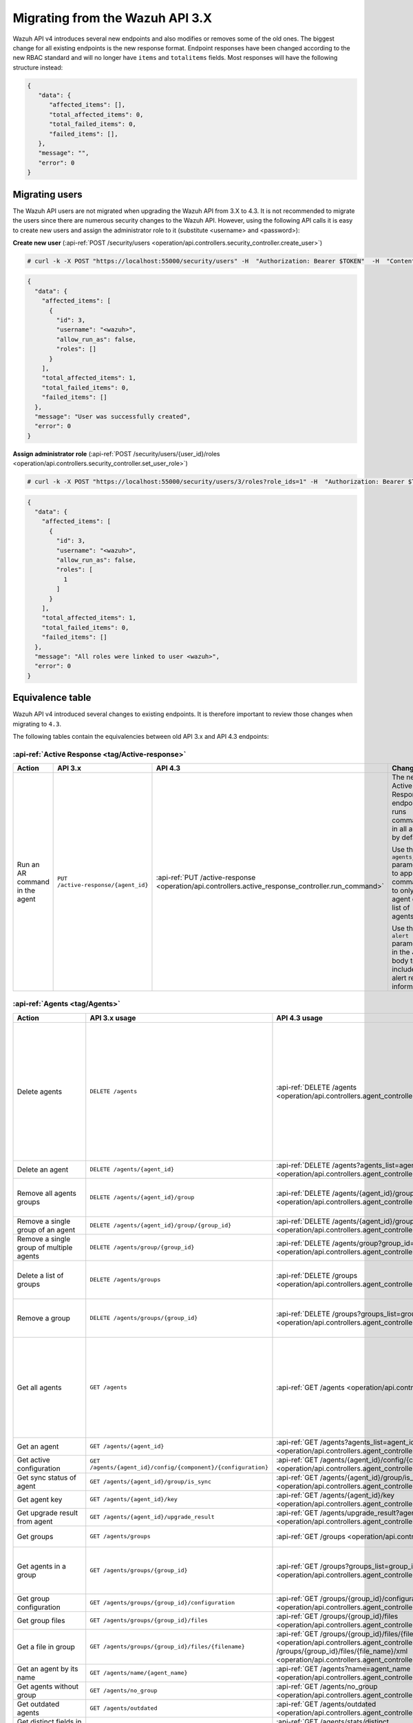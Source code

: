 .. Copyright (C) 2021 Wazuh, Inc.


.. Migrating from the Wazuh API 3.X

Migrating from the Wazuh API 3.X
================================

Wazuh API v4 introduces several new endpoints and also modifies or removes some of the old ones. The biggest change for all existing endpoints is the new response format. Endpoint responses have been changed according to the new RBAC standard and will no longer have ``items`` and ``totalitems`` fields. Most responses will have the following structure instead:

.. code-block:: json
    :class: output

    {
       "data": {
          "affected_items": [],
          "total_affected_items": 0,
          "total_failed_items": 0,
          "failed_items": [],
       },
       "message": "",
       "error": 0
    }


Migrating users
-----------------

The Wazuh API users are not migrated when upgrading the Wazuh API from 3.X to 4.3. It is not recommended to migrate the users since there are numerous security changes to the Wazuh API.
However, using the following API calls it is easy to create new users and assign the administrator role to it (substitute <username> and <password>):

**Create new user** (:api-ref:`POST /security/users <operation/api.controllers.security_controller.create_user>`)

.. code-block:: console

    # curl -k -X POST "https://localhost:55000/security/users" -H  "Authorization: Bearer $TOKEN"  -H  "Content-Type: application/json" -d "{\"username\":\"<username>\",\"password\":\"<password>\"}"

.. code-block:: json
    :class: output

    {
      "data": {
        "affected_items": [
          {
            "id": 3,
            "username": "<wazuh>",
            "allow_run_as": false,
            "roles": []
          }
        ],
        "total_affected_items": 1,
        "total_failed_items": 0,
        "failed_items": []
      },
      "message": "User was successfully created",
      "error": 0
    }

**Assign administrator role** (:api-ref:`POST /security/users/{user_id}/roles <operation/api.controllers.security_controller.set_user_role>`)

.. code-block:: console

    # curl -k -X POST "https://localhost:55000/security/users/3/roles?role_ids=1" -H  "Authorization: Bearer $TOKEN"

.. code-block:: json
    :class: output

    {
      "data": {
        "affected_items": [
          {
            "id": 3,
            "username": "<wazuh>",
            "allow_run_as": false,
            "roles": [
              1
            ]
          }
        ],
        "total_affected_items": 1,
        "total_failed_items": 0,
        "failed_items": []
      },
      "message": "All roles were linked to user <wazuh>",
      "error": 0
    }

Equivalence table
-----------------

Wazuh API v4 introduced several changes to existing endpoints. It is therefore important to review those changes when migrating to ``4.3``.

The following tables contain the equivalencies between old API 3.x and API 4.3 endpoints:

:api-ref:`Active Response <tag/Active-response>`
~~~~~~~~~~~~~~~~~~~~~~~~~~~~~~~~~~~~~~~~~~~~~~~~

+--------------------------------+-------------------------------------+----------------------------------------------------------------------------------------------------+------------------------------------------------------------------------------------------------+
| Action                         | API 3.x                             | API 4.3                                                                                            | Changes                                                                                        |
+================================+=====================================+====================================================================================================+================================================================================================+
|                                |                                     |                                                                                                    | The new Active Response endpoint runs commands in all agents by default.                       |
|                                |                                     |                                                                                                    |                                                                                                |
| Run an AR command in the agent | ``PUT /active-response/{agent_id}`` | :api-ref:`PUT /active-response <operation/api.controllers.active_response_controller.run_command>` | Use the ``agents_list`` parameter to apply the commands to only one agent or a list of agents. |
|                                |                                     |                                                                                                    |                                                                                                |
|                                |                                     |                                                                                                    | Use the ``alert`` parameter in the JSON body to include alert related information.             |
+--------------------------------+-------------------------------------+----------------------------------------------------------------------------------------------------+------------------------------------------------------------------------------------------------+

:api-ref:`Agents <tag/Agents>`
~~~~~~~~~~~~~~~~~~~~~~~~~~~~~~

+---------------------------------------------------------+---------------------------------------------------------------+-------------------------------------------------------------------------------------------------------------------------------------+------------------------------------------------------------------------------------------------------------------------------------------------------------------------------------------------+
| Action                                                  | API 3.x usage                                                 | API 4.3 usage                                                                                                                       | Changes                                                                                                                                                                                        |
+=========================================================+===============================================================+=====================================================================================================================================+================================================================================================================================================================================================+
|                                                         |                                                               |                                                                                                                                     | Removed ``ids`` query parameter.                                                                                                                                                               |
|                                                         |                                                               |                                                                                                                                     |                                                                                                                                                                                                |
|                                                         |                                                               |                                                                                                                                     | Use the ``agents_list`` parameter instead of ``ids`` to indicate which agents must be deleted.                                                                                                 |
|                                                         |                                                               |                                                                                                                                     |                                                                                                                                                                                                |
|                                                         |                                                               |                                                                                                                                     | Now the ``status`` parameter is mandatory. Its value must be one of the following: ``all``, ``active``, ``pending``, ``disconnected``, ``never_connected``.                                    |
| Delete agents                                           | ``DELETE /agents``                                            | :api-ref:`DELETE /agents <operation/api.controllers.agent_controller.delete_agents>`                                                |                                                                                                                                                                                                |
|                                                         |                                                               |                                                                                                                                     | If no ``agents_list`` or ``status`` are provided, no agents are removed. In order to remove all agents, they must be specified with the ``all`` keyword.                                       |
|                                                         |                                                               |                                                                                                                                     |                                                                                                                                                                                                |
|                                                         |                                                               |                                                                                                                                     | Added same filters that exist in :api-ref:`GET /agents <operation/api.controllers.agent_controller.get_agents>`. Use new filters to delete agents based on any criteria.                       |
|                                                         |                                                               |                                                                                                                                     |                                                                                                                                                                                                |
|                                                         |                                                               |                                                                                                                                     | Removed ``older_than`` field from response. Now the values of the filters are specified in the error message when there is any failed item.                                                    |
+---------------------------------------------------------+---------------------------------------------------------------+-------------------------------------------------------------------------------------------------------------------------------------+------------------------------------------------------------------------------------------------------------------------------------------------------------------------------------------------+
| Delete an agent                                         | ``DELETE /agents/{agent_id}``                                 | :api-ref:`DELETE /agents?agents_list=agent_id <operation/api.controllers.agent_controller.delete_agents>`                           | Use the ``agents_list`` parameter to indicate which agents must be deleted.                                                                                                                    |
+---------------------------------------------------------+---------------------------------------------------------------+-------------------------------------------------------------------------------------------------------------------------------------+------------------------------------------------------------------------------------------------------------------------------------------------------------------------------------------------+
|                                                         |                                                               |                                                                                                                                     | Added ``groups_list`` parameter in query to specify an array of group's ID to remove from the agent.                                                                                           |
| Remove all agents groups                                | ``DELETE /agents/{agent_id}/group``                           | :api-ref:`DELETE /agents/{agent_id}/group <operation/api.controllers.agent_controller.delete_single_agent_multiple_groups>`         |                                                                                                                                                                                                |
|                                                         |                                                               |                                                                                                                                     | Removes the agent from all groups by default, or a list of them if ``groups_list`` parameter is found.                                                                                         |
+---------------------------------------------------------+---------------------------------------------------------------+-------------------------------------------------------------------------------------------------------------------------------------+------------------------------------------------------------------------------------------------------------------------------------------------------------------------------------------------+
| Remove a single group of an agent                       | ``DELETE /agents/{agent_id}/group/{group_id}``                | :api-ref:`DELETE /agents/{agent_id}/group/{group_id} <operation/api.controllers.agent_controller.delete_single_agent_single_group>` | No changes.                                                                                                                                                                                    |
+---------------------------------------------------------+---------------------------------------------------------------+-------------------------------------------------------------------------------------------------------------------------------------+------------------------------------------------------------------------------------------------------------------------------------------------------------------------------------------------+
| Remove a single group of multiple agents                | ``DELETE /agents/group/{group_id}``                           | :api-ref:`DELETE /agents/group?group_id=id <operation/api.controllers.agent_controller.delete_multiple_agent_single_group>`         | Use the ``agents_list`` parameter to indicate which agents the group should be removed from.                                                                                                   |
+---------------------------------------------------------+---------------------------------------------------------------+-------------------------------------------------------------------------------------------------------------------------------------+------------------------------------------------------------------------------------------------------------------------------------------------------------------------------------------------+
|                                                         |                                                               |                                                                                                                                     | The new endpoint can delete all groups or a list of them.                                                                                                                                      |
| Delete a list of groups                                 | ``DELETE /agents/groups``                                     | :api-ref:`DELETE /groups <operation/api.controllers.agent_controller.delete_agents>`                                                |                                                                                                                                                                                                |
|                                                         |                                                               |                                                                                                                                     | Use the ``groups_list`` to choose groups to delete. If no ``groups_list`` is provided, no groups are removed. In order to remove all groups, it must be specified with the ``all`` keyword.    |
+---------------------------------------------------------+---------------------------------------------------------------+-------------------------------------------------------------------------------------------------------------------------------------+------------------------------------------------------------------------------------------------------------------------------------------------------------------------------------------------+
|                                                         |                                                               |                                                                                                                                     | The new endpoint can delete all groups or a list of them.                                                                                                                                      |
| Remove a group                                          | ``DELETE /agents/groups/{group_id}``                          | :api-ref:`DELETE /groups?groups_list=group_id <operation/api.controllers.agent_controller.delete_groups>`                           |                                                                                                                                                                                                |
|                                                         |                                                               |                                                                                                                                     | Use the ``groups_list`` to choose groups to delete. If no ``groups_list`` is provided, no agents are removed. In order to remove all groups, it must be specified with the ``all`` keyword.    |
+---------------------------------------------------------+---------------------------------------------------------------+-------------------------------------------------------------------------------------------------------------------------------------+------------------------------------------------------------------------------------------------------------------------------------------------------------------------------------------------+
|                                                         |                                                               |                                                                                                                                     | Return information about all available agents or a list of them.                                                                                                                               |
|                                                         |                                                               |                                                                                                                                     |                                                                                                                                                                                                |
|                                                         |                                                               |                                                                                                                                     | Added parameter ``agents_list`` in query used to specify a list of agent IDs (separated by comma) to get the information from.                                                                 |
|                                                         |                                                               |                                                                                                                                     |                                                                                                                                                                                                |
| Get all agents                                          | ``GET /agents``                                               | :api-ref:`GET /agents <operation/api.controllers.agent_controller.get_agents>`                                                      | Added parameter ``registerIP`` in query used to filter by the IP used when registering the agent.                                                                                              |
|                                                         |                                                               |                                                                                                                                     |                                                                                                                                                                                                |
|                                                         |                                                               |                                                                                                                                     | With this new endpoint, you don't get a 400 response in agent name cannot be found,                                                                                                            |
|                                                         |                                                               |                                                                                                                                     | you get a 200 response with 0 items in the result.                                                                                                                                             |
|                                                         |                                                               |                                                                                                                                     |                                                                                                                                                                                                |
|                                                         |                                                               |                                                                                                                                     | Now, the values of ``status`` in the response no longer start with capital letter.                                                                                                             |
+---------------------------------------------------------+---------------------------------------------------------------+-------------------------------------------------------------------------------------------------------------------------------------+------------------------------------------------------------------------------------------------------------------------------------------------------------------------------------------------+
| Get an agent                                            | ``GET /agents/{agent_id}``                                    | :api-ref:`GET /agents?agents_list=agent_id <operation/api.controllers.agent_controller.get_agents>`                                 | Use the ``agents_list`` parameter to indicate which agents to get the information from.                                                                                                        |
+---------------------------------------------------------+---------------------------------------------------------------+-------------------------------------------------------------------------------------------------------------------------------------+------------------------------------------------------------------------------------------------------------------------------------------------------------------------------------------------+
| Get active configuration                                | ``GET /agents/{agent_id}/config/{component}/{configuration}`` | :api-ref:`GET /agents/{agent_id}/config/{component}/{configuration} <operation/api.controllers.agent_controller.get_agent_config>`  | No changes.                                                                                                                                                                                    |
+---------------------------------------------------------+---------------------------------------------------------------+-------------------------------------------------------------------------------------------------------------------------------------+------------------------------------------------------------------------------------------------------------------------------------------------------------------------------------------------+
| Get sync status of agent                                | ``GET /agents/{agent_id}/group/is_sync``                      | :api-ref:`GET /agents/{agent_id}/group/is_sync <operation/api.controllers.agent_controller.get_sync_agent>`                         | No changes.                                                                                                                                                                                    |
+---------------------------------------------------------+---------------------------------------------------------------+-------------------------------------------------------------------------------------------------------------------------------------+------------------------------------------------------------------------------------------------------------------------------------------------------------------------------------------------+
| Get agent key                                           | ``GET /agents/{agent_id}/key``                                | :api-ref:`GET /agents/{agent_id}/key <operation/api.controllers.agent_controller.get_agent_key>`                                    | No changes.                                                                                                                                                                                    |
+---------------------------------------------------------+---------------------------------------------------------------+-------------------------------------------------------------------------------------------------------------------------------------+------------------------------------------------------------------------------------------------------------------------------------------------------------------------------------------------+
| Get upgrade result from agent                           | ``GET /agents/{agent_id}/upgrade_result``                     | :api-ref:`GET /agents/upgrade_result?agents_list=agent_ids <operation/api.controllers.agent_controller.get_agent_upgrade>`          | Use the ``agents_list`` parameter to indicate which agents are consulted.                                                                                                                      |
+---------------------------------------------------------+---------------------------------------------------------------+-------------------------------------------------------------------------------------------------------------------------------------+------------------------------------------------------------------------------------------------------------------------------------------------------------------------------------------------+
|                                                         |                                                               |                                                                                                                                     | The new endpoint works the same way by default.                                                                                                                                                |
| Get groups                                              | ``GET /agents/groups``                                        | :api-ref:`GET /groups <operation/api.controllers.agent_controller.get_list_group>`                                                  |                                                                                                                                                                                                |
|                                                         |                                                               |                                                                                                                                     | Removed ``q`` parameter in query.                                                                                                                                                              |
+---------------------------------------------------------+---------------------------------------------------------------+-------------------------------------------------------------------------------------------------------------------------------------+------------------------------------------------------------------------------------------------------------------------------------------------------------------------------------------------+
|                                                         |                                                               |                                                                                                                                     | Use the ``groups_list`` parameter to indicate which groups to get the information from.                                                                                                        |
| Get agents in a group                                   | ``GET /agents/groups/{group_id}``                             | :api-ref:`GET /groups?groups_list=group_id <operation/api.controllers.agent_controller.get_list_group>`                             |                                                                                                                                                                                                |
|                                                         |                                                               |                                                                                                                                     | To get all agents in a group use :api-ref:`GET /groups/{group_id}/agents <operation/api.controllers.agent_controller.get_agents_in_group>`.                                                    |
+---------------------------------------------------------+---------------------------------------------------------------+-------------------------------------------------------------------------------------------------------------------------------------+------------------------------------------------------------------------------------------------------------------------------------------------------------------------------------------------+
| Get group configuration                                 | ``GET /agents/groups/{group_id}/configuration``               | :api-ref:`GET /groups/{group_id}/configuration <operation/api.controllers.agent_controller.get_group_config>`                       | The new endpoint works the same way by default.                                                                                                                                                |
+---------------------------------------------------------+---------------------------------------------------------------+-------------------------------------------------------------------------------------------------------------------------------------+------------------------------------------------------------------------------------------------------------------------------------------------------------------------------------------------+
| Get group files                                         | ``GET /agents/groups/{group_id}/files``                       | :api-ref:`GET /groups/{group_id}/files <operation/api.controllers.agent_controller.get_group_files>`                                | The new endpoint works the same way by default.                                                                                                                                                |
+---------------------------------------------------------+---------------------------------------------------------------+-------------------------------------------------------------------------------------------------------------------------------------+------------------------------------------------------------------------------------------------------------------------------------------------------------------------------------------------+
| Get a file in group                                     | ``GET /agents/groups/{group_id}/files/{filename}``            | :api-ref:`GET /groups/{group_id}/files/{file_name}/json <operation/api.controllers.agent_controller.get_group_file_json>` or        | The new endpoint allows the user to get the specified group file parsed to JSON or XML.                                                                                                        |
|                                                         |                                                               | :api-ref:`GET /groups/{group_id}/files/{file_name}/xml <operation/api.controllers.agent_controller.get_group_file_xml>`             |                                                                                                                                                                                                |
+---------------------------------------------------------+---------------------------------------------------------------+-------------------------------------------------------------------------------------------------------------------------------------+------------------------------------------------------------------------------------------------------------------------------------------------------------------------------------------------+
| Get an agent by its name                                | ``GET /agents/name/{agent_name}``                             | :api-ref:`GET /agents?name=agent_name <operation/api.controllers.agent_controller.get_agents>`                                      | Use the ``name`` parameter to indicate which agent to get the information from.                                                                                                                |
+---------------------------------------------------------+---------------------------------------------------------------+-------------------------------------------------------------------------------------------------------------------------------------+------------------------------------------------------------------------------------------------------------------------------------------------------------------------------------------------+
| Get agents without group                                | ``GET /agents/no_group``                                      | :api-ref:`GET /agents/no_group <operation/api.controllers.agent_controller.get_agent_no_group>`                                     | Now, the values of ``status`` in the response no longer start with capital letter.                                                                                                             |
+---------------------------------------------------------+---------------------------------------------------------------+-------------------------------------------------------------------------------------------------------------------------------------+------------------------------------------------------------------------------------------------------------------------------------------------------------------------------------------------+
| Get outdated agents                                     | ``GET /agents/outdated``                                      | :api-ref:`GET /agents/outdated <operation/api.controllers.agent_controller.get_agent_outdated>`                                     | Added ``search`` parameter in query used to look for elements with the specified string.                                                                                                       |
+---------------------------------------------------------+---------------------------------------------------------------+-------------------------------------------------------------------------------------------------------------------------------------+------------------------------------------------------------------------------------------------------------------------------------------------------------------------------------------------+
| Get distinct fields in agents                           | ``GET /agents/stats/distinct``                                | :api-ref:`GET /agents/stats/distinct <operation/api.controllers.agent_controller.get_agent_fields>`                                 | Now, the values of ``status`` in the response no longer start with capital letter.                                                                                                             |
+---------------------------------------------------------+---------------------------------------------------------------+-------------------------------------------------------------------------------------------------------------------------------------+------------------------------------------------------------------------------------------------------------------------------------------------------------------------------------------------+
| Get agents summary                                      | ``GET /agents/summary``                                       | :api-ref:`GET /agents/summary/status <operation/api.controllers.agent_controller.get_agent_summary_status>`                         | The statuses in the response no longer start with capital letter.                                                                                                                              |
+---------------------------------------------------------+---------------------------------------------------------------+-------------------------------------------------------------------------------------------------------------------------------------+------------------------------------------------------------------------------------------------------------------------------------------------------------------------------------------------+
|                                                         |                                                               |                                                                                                                                     | Removed ``offset`` parameter in query.                                                                                                                                                         |
|                                                         |                                                               |                                                                                                                                     | Removed ``limit`` parameter in query.                                                                                                                                                          |
| Get OS summary                                          | ``GET /agents/summary/os``                                    | :api-ref:`GET /agents/summary/os <operation/api.controllers.agent_controller.get_agent_summary_os>`                                 | Removed ``sort`` parameter in query.                                                                                                                                                           |
|                                                         |                                                               |                                                                                                                                     | Removed ``search`` parameter in query.                                                                                                                                                         |
|                                                         |                                                               |                                                                                                                                     | Removed ``q`` parameter in query.                                                                                                                                                              |
+---------------------------------------------------------+---------------------------------------------------------------+-------------------------------------------------------------------------------------------------------------------------------------+------------------------------------------------------------------------------------------------------------------------------------------------------------------------------------------------+
| Add agent                                               | ``POST /agents``                                              | :api-ref:`POST /agents <operation/api.controllers.agent_controller.add_agent>`                                                      | Renamed ``force`` parameter in request body to ``force_time``.                                                                                                                                 |
+---------------------------------------------------------+---------------------------------------------------------------+-------------------------------------------------------------------------------------------------------------------------------------+------------------------------------------------------------------------------------------------------------------------------------------------------------------------------------------------+
| Add a list of agents to a group                         | ``POST /agents/group/{group_id}``                             | :api-ref:`PUT /agents/group <operation/api.controllers.agent_controller.put_multiple_agent_single_group>`                           | Use PUT instead of POST and specify the group ID using the ``group_id`` parameter.                                                                                                             |
+---------------------------------------------------------+---------------------------------------------------------------+-------------------------------------------------------------------------------------------------------------------------------------+------------------------------------------------------------------------------------------------------------------------------------------------------------------------------------------------+
| Put configuration file (shared/agent.conf) into a group | ``POST /agents/groups/{group_id}/configuration``              | :api-ref:`PUT /groups/{group_id}/configuration <operation/api.controllers.agent_controller.put_group_config>`                       | The new endpoint works the same way but using PUT.                                                                                                                                             |
+---------------------------------------------------------+---------------------------------------------------------------+-------------------------------------------------------------------------------------------------------------------------------------+------------------------------------------------------------------------------------------------------------------------------------------------------------------------------------------------+
| Upload file into a group                                | ``POST /agents/groups/{group_id}/files/{file_name}``          | :api-ref:`PUT /groups/{group_id}/configuration <operation/api.controllers.agent_controller.put_group_config>`                       | The new endpoint is used to update the group configuration. Use PUT instead of POST.                                                                                                           |
+---------------------------------------------------------+---------------------------------------------------------------+-------------------------------------------------------------------------------------------------------------------------------------+------------------------------------------------------------------------------------------------------------------------------------------------------------------------------------------------+
| Insert agent                                            | ``POST /agents/insert``                                       | :api-ref:`POST /agents/insert <operation/api.controllers.agent_controller.insert_agent>`                                            | Renamed ``force`` parameter in request body to ``force_time``.                                                                                                                                 |
+---------------------------------------------------------+---------------------------------------------------------------+-------------------------------------------------------------------------------------------------------------------------------------+------------------------------------------------------------------------------------------------------------------------------------------------------------------------------------------------+
| Restart a list of agents                                | ``POST /agents/restart``                                      | :api-ref:`PUT /agents/restart <operation/api.controllers.agent_controller.restart_agents>`                                          | Works the same way but using PUT instead of POST.                                                                                                                                              |
+---------------------------------------------------------+---------------------------------------------------------------+-------------------------------------------------------------------------------------------------------------------------------------+------------------------------------------------------------------------------------------------------------------------------------------------------------------------------------------------+
| Add agent group                                         | ``PUT /agents/{agent_id}/group/{group_id}``                   | :api-ref:`PUT /agents/{agent_id}/group/{group_id}  <operation/api.controllers.agent_controller.put_agent_single_group>`             | No changes.                                                                                                                                                                                    |
+---------------------------------------------------------+---------------------------------------------------------------+-------------------------------------------------------------------------------------------------------------------------------------+------------------------------------------------------------------------------------------------------------------------------------------------------------------------------------------------+
| Restart an agent                                        | ``PUT /agents/{agent_id}/restart``                            | :api-ref:`PUT /agents/{agent_id}/restart  <operation/api.controllers.agent_controller.restart_agent>`                               | No changes.                                                                                                                                                                                    |
+---------------------------------------------------------+---------------------------------------------------------------+-------------------------------------------------------------------------------------------------------------------------------------+------------------------------------------------------------------------------------------------------------------------------------------------------------------------------------------------+
|                                                         |                                                               |                                                                                                                                     | Changed parameter type ``force`` in request body from integer to boolean.                                                                                                                      |
| Upgrade agent using online repository                   | ``PUT /agents/{agent_id}/upgrade``                            | :api-ref:`PUT /agents/upgrade/agents_list=agent_ids  <operation/api.controllers.agent_controller.put_upgrade_agent>`                |                                                                                                                                                                                                |
|                                                         |                                                               |                                                                                                                                     | Use the ``agents_list`` parameter to indicate which agents should be upgraded.                                                                                                                 |
+---------------------------------------------------------+---------------------------------------------------------------+-------------------------------------------------------------------------------------------------------------------------------------+------------------------------------------------------------------------------------------------------------------------------------------------------------------------------------------------+
| Upgrade agent using custom file                         | ``PUT /agents/{agent_id}/upgrade_custom``                     | :api-ref:`PUT /agents/upgrade_custom/agents_list=agent_ids  <operation/api.controllers.agent_controller.put_upgrade_custom_agent>`  | Use the ``agents_list`` parameter to indicate which agents should be upgraded.                                                                                                                 |
+---------------------------------------------------------+---------------------------------------------------------------+-------------------------------------------------------------------------------------------------------------------------------------+------------------------------------------------------------------------------------------------------------------------------------------------------------------------------------------------+
| Add agent (quick method)                                | ``PUT /agents/{agent_name}``                                  | :api-ref:`POST /agents/insert/quick?agent_name=name  <operation/api.controllers.agent_controller.post_new_agent>`                   | Use POST instead of PUT and the ``agent_name`` parameter to specify the name of the new agent.                                                                                                 |
+---------------------------------------------------------+---------------------------------------------------------------+-------------------------------------------------------------------------------------------------------------------------------------+------------------------------------------------------------------------------------------------------------------------------------------------------------------------------------------------+
| Create a group                                          | ``PUT /agents/groups/{group_id}``                             | :api-ref:`POST /groups  <operation/api.controllers.agent_controller.post_group>`                                                    | Use POST instead of PUT and the ``group_id`` parameter in request body to specify the name of the new group.                                                                                   |
+---------------------------------------------------------+---------------------------------------------------------------+-------------------------------------------------------------------------------------------------------------------------------------+------------------------------------------------------------------------------------------------------------------------------------------------------------------------------------------------+
| Restart agents which belong to a group                  | ``PUT /agents/groups/{group_id}/restart``                     | :api-ref:`PUT /agents/group/{group_id}/restart  <operation/api.controllers.agent_controller.restart_agents_by_group>`               | The new endpoint works the same way by default.                                                                                                                                                |
+---------------------------------------------------------+---------------------------------------------------------------+-------------------------------------------------------------------------------------------------------------------------------------+------------------------------------------------------------------------------------------------------------------------------------------------------------------------------------------------+
|                                                         |                                                               |                                                                                                                                     | Added ``agents_list`` parameter in query to specify which agents must be restarted.                                                                                                            |
| Restart all agents                                      | ``PUT /agents/restart``                                       | :api-ref:`PUT /agents/restart  <operation/api.controllers.agent_controller.restart_agents>`                                         |                                                                                                                                                                                                |
|                                                         |                                                               |                                                                                                                                     | Restarts all agents by default or a list of them if ``agents_list`` parameter is used.                                                                                                         |
+---------------------------------------------------------+---------------------------------------------------------------+-------------------------------------------------------------------------------------------------------------------------------------+------------------------------------------------------------------------------------------------------------------------------------------------------------------------------------------------+

Cache
~~~~~

+----------------------------+---------------------------+-------------------------------------------------------------------------------------------------+---------------------------------------------------------------------------------------------+
| Action                     | API 3.x                   | API 4.3                                                                                         | Changes                                                                                     |
+============================+===========================+=================================================================================================+=============================================================================================+
| Delete cache index         | ``DELETE /cache``         | None                                                                                            | Not needed anymore. Cache is managed by the cluster.                                        |
+----------------------------+---------------------------+-------------------------------------------------------------------------------------------------+---------------------------------------------------------------------------------------------+
| Clear group cache          | ``DELETE /cache/{group}`` | None                                                                                            | Not needed anymore. Cache is managed by the cluster.                                        |
+----------------------------+---------------------------+-------------------------------------------------------------------------------------------------+---------------------------------------------------------------------------------------------+
| Get cache index            | ``GET /cache``            | None                                                                                            | Not needed anymore. Cache is managed by the cluster.                                        |
+----------------------------+---------------------------+-------------------------------------------------------------------------------------------------+---------------------------------------------------------------------------------------------+
| Return cache configuration | ``GET /cache/config``     | :api-ref:`GET /cluster/api/config <operation/api.controllers.cluster_controller.get_api_config>`| The current cache configuration for any API can now be retrieved with the cluster endpoint. |
+----------------------------+---------------------------+-------------------------------------------------------------------------------------------------+---------------------------------------------------------------------------------------------+

:api-ref:`Ciscat <tag/Ciscat>`
~~~~~~~~~~~~~~~~~~~~~~~~~~~~~~

+-----------------------------------+------------------------------------+-------------------------------------------------------------------------------------------------------------------+-----------------------------------+
| Action                            | API 3.x usage                      | API 4.3 usage                                                                                                     | Changes                           |
+===================================+====================================+===================================================================================================================+===================================+
| Get CIS-CAT results from an agent | ``GET /ciscat/{agent_id}/results`` | :api-ref:`GET /ciscat/{agent_id}/results <operation/api.controllers.ciscat_controller.get_agents_ciscat_results>` | No changes.                       |
+-----------------------------------+------------------------------------+-------------------------------------------------------------------------------------------------------------------+-----------------------------------+

:api-ref:`Cluster <tag/Cluster>`
~~~~~~~~~~~~~~~~~~~~~~~~~~~~~~~~

+-----------------------------------------------------------+---------------------------------------------------------------+--------------------------------------------------------------------------------------------------------------------------------------------+-----------------------------------------------------------------------------------------------------------------------------------------------------------------------------------------------------------------------+
| Action                                                    | API 3.x usage                                                 | API 4.3 usage                                                                                                                              | Changes                                                                                                                                                                                                               |
+===========================================================+===============================================================+============================================================================================================================================+=======================================================================================================================================================================================================================+
|                                                           |                                                               | :api-ref:`DELETE /decoders/files/{filename} <operation/api.controllers.decoder_controller.delete_file>`                                    |                                                                                                                                                                                                                       |
|                                                           |                                                               |                                                                                                                                            |                                                                                                                                                                                                                       |
| Delete a remote file in a cluster node                    | ``DELETE /cluster/{node_id}/files``                           | :api-ref:`DELETE /lists/files/{filename} <operation/api.controllers.cdb_list_controller.delete_file>`                                      | Divided into more specific endpoints.                                                                                                                                                                                 |
|                                                           |                                                               |                                                                                                                                            |                                                                                                                                                                                                                       |
|                                                           |                                                               | :api-ref:`DELETE /rules/files/{filename} <operation/api.controllers.rule_controller.delete_file>`                                          |                                                                                                                                                                                                                       |
+-----------------------------------------------------------+---------------------------------------------------------------+--------------------------------------------------------------------------------------------------------------------------------------------+-----------------------------------------------------------------------------------------------------------------------------------------------------------------------------------------------------------------------+
| Get active configuration in node node_id                  | ``GET /cluster/{node_id}/config/{component}/{configuration}`` | :api-ref:`GET /cluster/{node_id}/configuration/{component}/{configuration} <operation/api.controllers.cluster_controller.get_node_config>` | No changes.                                                                                                                                                                                                           |
+-----------------------------------------------------------+---------------------------------------------------------------+--------------------------------------------------------------------------------------------------------------------------------------------+-----------------------------------------------------------------------------------------------------------------------------------------------------------------------------------------------------------------------+
| Get node node_id’s configuration                          | ``GET /cluster/{node_id}/configuration``                      | :api-ref:`GET /cluster/{node_id}/configuration <operation/api.controllers.cluster_controller.get_configuration_node>`                      | Added parameter ``raw`` to return configuration in XML format.                                                                                                                                                        |
+-----------------------------------------------------------+---------------------------------------------------------------+--------------------------------------------------------------------------------------------------------------------------------------------+-----------------------------------------------------------------------------------------------------------------------------------------------------------------------------------------------------------------------+
| Check Wazuh configuration in a cluster node               | ``GET /cluster/{node_id}/configuration/validation``           | :api-ref:`GET /cluster/configuration/validation?nodes_list=node_id <operation/api.controllers.cluster_controller.get_conf_validation>`     | Use this endpoint to check if Wazuh configuration is correct for al cluster nodes or use ``nodes_list`` parameter to check only for a list of nodes.                                                                  |
+-----------------------------------------------------------+---------------------------------------------------------------+--------------------------------------------------------------------------------------------------------------------------------------------+-----------------------------------------------------------------------------------------------------------------------------------------------------------------------------------------------------------------------+
|                                                           |                                                               | :api-ref:`GET /decoders/files/{filename} <operation/api.controllers.decoder_controller.get_file>`                                          |                                                                                                                                                                                                                       |
|                                                           |                                                               |                                                                                                                                            |                                                                                                                                                                                                                       |
| Get local file from any cluster node                      | ``GET /cluster/{node_id}/files``                              | :api-ref:`GET /lists/files/{filename} <operation/api.controllers.cdb_list_controller.get_file>`                                            | Divided into more specific endpoints.                                                                                                                                                                                 |
|                                                           |                                                               |                                                                                                                                            |                                                                                                                                                                                                                       |
|                                                           |                                                               | :api-ref:`GET /rules/files/{filename} <operation/api.controllers.rule_controller.get_file>`                                                |                                                                                                                                                                                                                       |
+-----------------------------------------------------------+---------------------------------------------------------------+--------------------------------------------------------------------------------------------------------------------------------------------+-----------------------------------------------------------------------------------------------------------------------------------------------------------------------------------------------------------------------+
| Get node_id’s information                                 | ``GET /cluster/{node_id}/info``                               | :api-ref:`GET /cluster/{node_id}/info <operation/api.controllers.cluster_controller.get_info_node>`                                        | No changes.                                                                                                                                                                                                           |
+-----------------------------------------------------------+---------------------------------------------------------------+--------------------------------------------------------------------------------------------------------------------------------------------+-----------------------------------------------------------------------------------------------------------------------------------------------------------------------------------------------------------------------+
| Get wazuh.log from a specific node in cluster.            | ``GET /cluster/{node_id}/logs``                               | :api-ref:`GET /cluster/{node_id}/logs <operation/api.controllers.cluster_controller.get_log_node>`                                         | Renamed ``category`` parameter in query to ``tag``.                                                                                                                                                                   |
|                                                           |                                                               |                                                                                                                                            | Renamed ``type_log`` parameter in query to ``level``.                                                                                                                                                                 |
+-----------------------------------------------------------+---------------------------------------------------------------+--------------------------------------------------------------------------------------------------------------------------------------------+-----------------------------------------------------------------------------------------------------------------------------------------------------------------------------------------------------------------------+
| Get summary of wazuh.log from a specific node in cluster. | ``GET /cluster/{node_id}/logs/summary``                       | :api-ref:`GET /cluster/{node_id}/logs/summary <operation/api.controllers.cluster_controller.get_log_summary_node>`                         | No changes.                                                                                                                                                                                                           |
+-----------------------------------------------------------+---------------------------------------------------------------+--------------------------------------------------------------------------------------------------------------------------------------------+-----------------------------------------------------------------------------------------------------------------------------------------------------------------------------------------------------------------------+
|                                                           |                                                               |                                                                                                                                            | Changed response in order to use an ``affected_items`` and ``failed_items`` response type.                                                                                                                            |
| Get node node_id’s stats                                  | ``GET /cluster/{node_id}/stats``                              | :api-ref:`GET /cluster/{node_id}/stats <operation/api.controllers.cluster_controller.get_stats_node>`                                      |                                                                                                                                                                                                                       |
|                                                           |                                                               |                                                                                                                                            | Changed date format from YYYYMMDD to YYYY-MM-DD for ``date`` parameter in query.                                                                                                                                      |
+-----------------------------------------------------------+---------------------------------------------------------------+--------------------------------------------------------------------------------------------------------------------------------------------+-----------------------------------------------------------------------------------------------------------------------------------------------------------------------------------------------------------------------+
| Get node node_id’s analysisd stats                        | ``GET /cluster/{node_id}/stats/analysisd``                    | :api-ref:`GET /cluster/{node_id}/stats/analysisd <operation/api.controllers.cluster_controller.get_stats_analysisd_node>`                  | Changed response in order to use an ``affected_items`` and ``failed_items`` response type.                                                                                                                            |
+-----------------------------------------------------------+---------------------------------------------------------------+--------------------------------------------------------------------------------------------------------------------------------------------+-----------------------------------------------------------------------------------------------------------------------------------------------------------------------------------------------------------------------+
| Get node node_id’s stats per hour                         | ``GET /cluster/{node_id}/stats/hourly``                       | :api-ref:`GET /cluster/{node_id}/stats/hourly <operation/api.controllers.cluster_controller.get_stats_hourly_node>`                        | Changed response in order to use an ``affected_items`` and ``failed_items`` response type.                                                                                                                            |
+-----------------------------------------------------------+---------------------------------------------------------------+--------------------------------------------------------------------------------------------------------------------------------------------+-----------------------------------------------------------------------------------------------------------------------------------------------------------------------------------------------------------------------+
| Get node node_id’s remoted stats                          | ``GET /cluster/{node_id}/stats/remoted``                      | :api-ref:`GET /cluster/{node_id}/stats/remoted <operation/api.controllers.cluster_controller.get_stats_remoted_node>`                      | Changed response in order to use an ``affected_items`` and ``failed_items`` response type.                                                                                                                            |
+-----------------------------------------------------------+---------------------------------------------------------------+--------------------------------------------------------------------------------------------------------------------------------------------+-----------------------------------------------------------------------------------------------------------------------------------------------------------------------------------------------------------------------+
|                                                           |                                                               |                                                                                                                                            | Changed response in order to use an ``affected_items`` and ``failed_items`` response type.                                                                                                                            |
| Get node node_id’s stats per week                         | ``GET /cluster/{node_id}/stats/weekly``                       | :api-ref:`GET /cluster/{node_id}/stats/weekly <operation/api.controllers.cluster_controller.get_stats_weekly_node>`                        |                                                                                                                                                                                                                       |
|                                                           |                                                               |                                                                                                                                            | Parameter ``hours`` changed to ``averages`` in response body.                                                                                                                                                         |
+-----------------------------------------------------------+---------------------------------------------------------------+--------------------------------------------------------------------------------------------------------------------------------------------+-----------------------------------------------------------------------------------------------------------------------------------------------------------------------------------------------------------------------+
| Get node node_id’s status                                 | ``GET /cluster/{node_id}/status``                             | :api-ref:`GET /cluster/{node_id}/status <operation/api.controllers.cluster_controller.get_status_node>`                                    | No changes.                                                                                                                                                                                                           |
+-----------------------------------------------------------+---------------------------------------------------------------+--------------------------------------------------------------------------------------------------------------------------------------------+-----------------------------------------------------------------------------------------------------------------------------------------------------------------------------------------------------------------------+
| Get the cluster configuration                             | ``GET /cluster/config``                                       | :api-ref:`GET /cluster/local/config <operation/api.controllers.cluster_controller.get_config>`                                             | Use the ``cluster/local/config`` endpoint instead. This will get the current configuration of the node receiving the request.                                                                                         |
+-----------------------------------------------------------+---------------------------------------------------------------+--------------------------------------------------------------------------------------------------------------------------------------------+-----------------------------------------------------------------------------------------------------------------------------------------------------------------------------------------------------------------------+
|                                                           |                                                               |                                                                                                                                            | Added ``nodes_list`` parameter in query.                                                                                                                                                                              |
| Check Wazuh configuration in all cluster nodes            | ``GET /cluster/configuration/validation``                     | :api-ref:`GET /cluster/configuration/validation <operation/api.controllers.cluster_controller.get_conf_validation>`                        |                                                                                                                                                                                                                       |
|                                                           |                                                               |                                                                                                                                            | Return whether the Wazuh configuration is correct or not in all cluster nodes                                                                                                                                         |
|                                                           |                                                               |                                                                                                                                            | or a list of them if parameter ``nodes_list`` is used.                                                                                                                                                                |
+-----------------------------------------------------------+---------------------------------------------------------------+--------------------------------------------------------------------------------------------------------------------------------------------+-----------------------------------------------------------------------------------------------------------------------------------------------------------------------------------------------------------------------+
| Show cluster health                                       | ``GET /cluster/healthcheck``                                  | :api-ref:`GET /cluster/healthcheck <operation/api.controllers.cluster_controller.get_healthcheck>`                                         | Renamed ``node`` parameter in query to ``nodes_list``.                                                                                                                                                                |
+-----------------------------------------------------------+---------------------------------------------------------------+--------------------------------------------------------------------------------------------------------------------------------------------+-----------------------------------------------------------------------------------------------------------------------------------------------------------------------------------------------------------------------+
| Get local node info                                       | ``GET /cluster/node``                                         | :api-ref:`GET /cluster/nodes?agents_list=agent_id <operation/api.controllers.cluster_controller.get_cluster_nodes>`                        | Use the ``agents_list`` parameter to indicate which agents to get the information from.                                                                                                                               |
+-----------------------------------------------------------+---------------------------------------------------------------+--------------------------------------------------------------------------------------------------------------------------------------------+-----------------------------------------------------------------------------------------------------------------------------------------------------------------------------------------------------------------------+
|                                                           |                                                               |                                                                                                                                            | Get information about all nodes in the cluster or a list of them                                                                                                                                                      |
| Get nodes info                                            | ``GET /cluster/nodes``                                        | :api-ref:`GET /cluster/nodes <operation/api.controllers.cluster_controller.get_cluster_nodes>`                                             |                                                                                                                                                                                                                       |
|                                                           |                                                               |                                                                                                                                            | Added ``nodes_list`` parameter in query used to specify which nodes to get the information from.                                                                                                                      |
+-----------------------------------------------------------+---------------------------------------------------------------+--------------------------------------------------------------------------------------------------------------------------------------------+-----------------------------------------------------------------------------------------------------------------------------------------------------------------------------------------------------------------------+
| Get node info                                             | ``GET /cluster/nodes/{node_name}``                            | :api-ref:`GET /cluster/nodes?nodes_list=node_id <operation/api.controllers.cluster_controller.get_cluster_nodes>`                          | Use the ``nodes_list`` parameter to indicate which nodes to get the information from.                                                                                                                                 |
+-----------------------------------------------------------+---------------------------------------------------------------+--------------------------------------------------------------------------------------------------------------------------------------------+-----------------------------------------------------------------------------------------------------------------------------------------------------------------------------------------------------------------------+
| Get info about cluster status                             | ``GET /cluster/status``                                       | :api-ref:`GET /cluster/status <operation/api.controllers.cluster_controller.get_status>`                                                   | No changes.                                                                                                                                                                                                           |
+-----------------------------------------------------------+---------------------------------------------------------------+--------------------------------------------------------------------------------------------------------------------------------------------+-----------------------------------------------------------------------------------------------------------------------------------------------------------------------------------------------------------------------+
|                                                           |                                                               | :api-ref:`PUT /decoders/files/{filename} <operation/api.controllers.decoder_controller.put_file>`                                          |                                                                                                                                                                                                                       |
|                                                           |                                                               |                                                                                                                                            |                                                                                                                                                                                                                       |
| Update local file from any cluster node                   | ``PUT /cluster/{node_id}/files``                              | :api-ref:`PUT /lists/files/{filename} <operation/api.controllers.cdb_list_controller.put_file>`                                            | Divided into more specific endpoints.                                                                                                                                                                                 |
|                                                           |                                                               |                                                                                                                                            |                                                                                                                                                                                                                       |
|                                                           |                                                               | :api-ref:`PUT /rules/files/{filename} <operation/api.controllers.rule_controller.put_file>`                                                |                                                                                                                                                                                                                       |
+-----------------------------------------------------------+---------------------------------------------------------------+--------------------------------------------------------------------------------------------------------------------------------------------+-----------------------------------------------------------------------------------------------------------------------------------------------------------------------------------------------------------------------+
|                                                           |                                                               | :api-ref:`PUT /decoders/files/{filename} <operation/api.controllers.decoder_controller.put_file>`                                          |                                                                                                                                                                                                                       |
|                                                           |                                                               |                                                                                                                                            |                                                                                                                                                                                                                       |
| Upload local file to any cluster node                     | ``POST /cluster/{node_id}/files``                             | :api-ref:`PUT /lists/files/{filename} <operation/api.controllers.cdb_list_controller.put_file>`                                            | Use ``PUT`` instead of ``POST``.                                                                                                                                                                                      |
|                                                           |                                                               |                                                                                                                                            |                                                                                                                                                                                                                       |
|                                                           |                                                               | :api-ref:`PUT /rules/files/{filename} <operation/api.controllers.rule_controller.put_file>`                                                |                                                                                                                                                                                                                       |
+-----------------------------------------------------------+---------------------------------------------------------------+--------------------------------------------------------------------------------------------------------------------------------------------+-----------------------------------------------------------------------------------------------------------------------------------------------------------------------------------------------------------------------+
| Restart a specific node in cluster                        | ``PUT /cluster/{node_id}/restart``                            | :api-ref:`PUT /cluster/restart?nodes_list=node_id <operation/api.controllers.cluster_controller.put_restart>`                              | Use the ``nodes_list`` parameter to indicate the nodes to restart.                                                                                                                                                    |
+-----------------------------------------------------------+---------------------------------------------------------------+--------------------------------------------------------------------------------------------------------------------------------------------+-----------------------------------------------------------------------------------------------------------------------------------------------------------------------------------------------------------------------+
|                                                           |                                                               |                                                                                                                                            | Added ``nodes_list`` parameter in query                                                                                                                                                                               |
| Restart all nodes in cluster                              | ``PUT /cluster/restart``                                      | :api-ref:`PUT /cluster/restart <operation/api.controllers.cluster_controller.put_restart>`                                                 |                                                                                                                                                                                                                       |
|                                                           |                                                               |                                                                                                                                            | Restarts all nodes in the cluster by default or a list of them if ``nodes_list`` is found.                                                                                                                            |
+-----------------------------------------------------------+---------------------------------------------------------------+--------------------------------------------------------------------------------------------------------------------------------------------+-----------------------------------------------------------------------------------------------------------------------------------------------------------------------------------------------------------------------+

:api-ref:`Decoders <tag/Decoders>`
~~~~~~~~~~~~~~~~~~~~~~~~~~~~~~~~~~

+-------------------------+-----------------------------------+---------------------------------------------------------------------------------------------------------+------------------------------------------------------------------------------------------------------------------------------------------------------------------+
| Action                  | API 3.x usage                     | API 4.3 usage                                                                                           | Changes                                                                                                                                                          |
+=========================+===================================+=========================================================================================================+==================================================================================================================================================================+
|                         |                                   |                                                                                                         | Added ``decoder_names`` parameter in query used to specify a list of decoder's names to get.                                                                     |
|                         |                                   |                                                                                                         |                                                                                                                                                                  |
|                         |                                   |                                                                                                         | Added ``select`` parameter in query.                                                                                                                             |
|                         |                                   |                                                                                                         |                                                                                                                                                                  |
| Get all decoders        | ``GET /decoders``                 | :api-ref:`GET /decoders <operation/api.controllers.decoder_controller.get_decoders>`                    | Renamed ``file`` parameter in query to ``filename``.                                                                                                             |
|                         |                                   |                                                                                                         |                                                                                                                                                                  |
|                         |                                   |                                                                                                         | Renamed ``path`` parameter in query to ``relative_dirname``.                                                                                                     |
+-------------------------+-----------------------------------+---------------------------------------------------------------------------------------------------------+------------------------------------------------------------------------------------------------------------------------------------------------------------------+
| Get decoders by name    | ``GET /decoders/{decoder_names}`` | :api-ref:`GET /decoders?decoder_names=name <operation/api.controllers.decoder_controller.get_decoders>` | Use the ``decoder_names`` parameter to indicate which decoder to get the information from.                                                                       |
+-------------------------+-----------------------------------+---------------------------------------------------------------------------------------------------------+------------------------------------------------------------------------------------------------------------------------------------------------------------------+
|                         |                                   |                                                                                                         | Removed ``download`` parameter. Use :api-ref:`GET /decoders/files/{filename} <operation/api.controllers.decoder_controller.get_file>` instead.                   |
|                         |                                   |                                                                                                         |                                                                                                                                                                  |
| Get all decoders files  | ``GET /decoders/files``           | :api-ref:`GET /decoders/files <operation/api.controllers.decoder_controller.get_decoders_files>`        | Renamed ``file`` parameter in query to ``filename``.                                                                                                             |
|                         |                                   |                                                                                                         |                                                                                                                                                                  |
|                         |                                   |                                                                                                         | Renamed ``path`` parameter in query to ``relative_dirname``.                                                                                                     |
+-------------------------+-----------------------------------+---------------------------------------------------------------------------------------------------------+------------------------------------------------------------------------------------------------------------------------------------------------------------------+
| Get all parent decoders | ``GET /decoders/parents``         | :api-ref:`GET /decoders/parents <operation/api.controllers.decoder_controller.get_decoders_parents>`    | Added ``select`` parameter in query.                                                                                                                             |
+-------------------------+-----------------------------------+---------------------------------------------------------------------------------------------------------+------------------------------------------------------------------------------------------------------------------------------------------------------------------+


:api-ref:`Experimental <tag/Experimental>`
~~~~~~~~~~~~~~~~~~~~~~~~~~~~~~~~~~~~~~~~~~

+------------------------------------------+----------------------------------------------+-----------------------------------------------------------------------------------------------------------------------------------+-----------------------------------------------------------------------------------------------------------------------------------------------------------------------------------+
| Action                                   | API 3.x usage                                | API 4.3 usage                                                                                                                     | Changes                                                                                                                                                                           |
+==========================================+==============================================+===================================================================================================================================+===================================================================================================================================================================================+
|                                          |                                              |                                                                                                                                   | Added ``agents_list`` parameter in query.                                                                                                                                         |
| Clear syscheck database                  | ``DELETE /experimental/syscheck``            | :api-ref:`DELETE /experimental/syscheck <operation/api.controllers.experimental_controller.clear_syscheck_database>`              |                                                                                                                                                                                   |
|                                          |                                              |                                                                                                                                   | If no ``agents_list`` is provided no agent syschecks will be removed. In order to remove all agent syschecks, it must be specified with the ``all`` keyword.                      |
|                                          |                                              |                                                                                                                                   |                                                                                                                                                                                   |
|                                          |                                              |                                                                                                                                   | This endpoint only works for agents with versions earlier than ``3.12.0``. It doesn't apply to more recent ones since they have an improved database memory management system.    |
+------------------------------------------+----------------------------------------------+-----------------------------------------------------------------------------------------------------------------------------------+-----------------------------------------------------------------------------------------------------------------------------------------------------------------------------------+
|                                          |                                              |                                                                                                                                   | Added ``agents_list`` parameter in query.                                                                                                                                         |
| Get CIS-CAT results                      | ``GET /experimental/ciscat/results``         | :api-ref:`GET /experimental/ciscat/results <operation/api.controllers.experimental_controller.get_cis_cat_results>`               |                                                                                                                                                                                   |
|                                          |                                              |                                                                                                                                   | Removed ``agent_id`` parameter in query                                                                                                                                           |
+------------------------------------------+----------------------------------------------+-----------------------------------------------------------------------------------------------------------------------------------+-----------------------------------------------------------------------------------------------------------------------------------------------------------------------------------+
|                                          |                                              |                                                                                                                                   | Added ``agents_list`` parameter in query.                                                                                                                                         |
|                                          |                                              |                                                                                                                                   |                                                                                                                                                                                   |
|                                          |                                              |                                                                                                                                   | Renamed ``ram_free`` parameter in query to ``ram.free`` and changed its type to integer.                                                                                          |
|                                          |                                              |                                                                                                                                   |                                                                                                                                                                                   |
|                                          |                                              |                                                                                                                                   | Renamed ``ram_total`` parameter in query to ``ram.total`` and changed its type to integer.                                                                                        |
| Get hardware info of all agents          | ``GET /experimental/syscollector/hardware``  | :api-ref:`GET /experimental/syscollector/hardware <operation/api.controllers.experimental_controller.get_hardware_info>`          |                                                                                                                                                                                   |
|                                          |                                              |                                                                                                                                   | Renamed ``cpu_cores`` parameter in query to ``cpu.cores`` and changed its type to integer.                                                                                        |
|                                          |                                              |                                                                                                                                   |                                                                                                                                                                                   |
|                                          |                                              |                                                                                                                                   | Renamed ``cpu_mhz`` parameter in query to ``cpu.mhz`` and changed its type to number.                                                                                             |
|                                          |                                              |                                                                                                                                   |                                                                                                                                                                                   |
|                                          |                                              |                                                                                                                                   | Renamed ``cpu_name``  parameter in query to ``cpu.name``.                                                                                                                         |
+------------------------------------------+----------------------------------------------+-----------------------------------------------------------------------------------------------------------------------------------+-----------------------------------------------------------------------------------------------------------------------------------------------------------------------------------+
| Get network address info of all agents   | ``GET /experimental/syscollector/netaddr``   | :api-ref:`GET /experimental/syscollector/netaddr <operation/api.controllers.experimental_controller.get_network_address_info>`    | Added ``agents_list`` parameter in query.                                                                                                                                         |
+------------------------------------------+----------------------------------------------+-----------------------------------------------------------------------------------------------------------------------------------+-----------------------------------------------------------------------------------------------------------------------------------------------------------------------------------+
|                                          |                                              |                                                                                                                                   | Added ``agents_list`` parameter in query.                                                                                                                                         |
|                                          |                                              |                                                                                                                                   |                                                                                                                                                                                   |
|                                          |                                              |                                                                                                                                   | Changed the type of ``mtu`` parameter to integer.                                                                                                                                 |
|                                          |                                              |                                                                                                                                   |                                                                                                                                                                                   |
|                                          |                                              |                                                                                                                                   | Renamed ``tx_packets`` parameter in query to ``tx.packets`` and changed its type to integer.                                                                                      |
|                                          |                                              |                                                                                                                                   |                                                                                                                                                                                   |
|                                          |                                              |                                                                                                                                   | Renamed ``rx_packets`` parameter in query to ``rx.packets`` and changed its type to integer.                                                                                      |
|                                          |                                              |                                                                                                                                   |                                                                                                                                                                                   |
|                                          |                                              |                                                                                                                                   | Renamed ``tx_bytes`` parameter in query to ``tx.bytes`` and changed its type to integer.                                                                                          |
| Get network interface info of all agents | ``GET /experimental/syscollector/netiface``  | :api-ref:`GET /experimental/syscollector/netiface <operation/api.controllers.experimental_controller.get_network_interface_info>` |                                                                                                                                                                                   |
|                                          |                                              |                                                                                                                                   | Renamed ``rx_bytes`` parameter in query to ``rx.bytes`` and changed its type to integer.                                                                                          |
|                                          |                                              |                                                                                                                                   |                                                                                                                                                                                   |
|                                          |                                              |                                                                                                                                   | Renamed ``tx_errors`` parameter in query to ``tx.errors`` and changed its type to integer.                                                                                        |
|                                          |                                              |                                                                                                                                   |                                                                                                                                                                                   |
|                                          |                                              |                                                                                                                                   | Renamed ``rx_errors`` parameter in query to ``rx.errors`` and changed its type to integer.                                                                                        |
|                                          |                                              |                                                                                                                                   |                                                                                                                                                                                   |
|                                          |                                              |                                                                                                                                   | Renamed ``tx_dropped`` parameter in query to ``tx.dropped``  and changed its type to integer.                                                                                     |
|                                          |                                              |                                                                                                                                   |                                                                                                                                                                                   |
|                                          |                                              |                                                                                                                                   | Renamed ``rx_dropped`` parameter in query to ``rx.dropped`` and changed its type to integer.                                                                                      |
+------------------------------------------+----------------------------------------------+-----------------------------------------------------------------------------------------------------------------------------------+-----------------------------------------------------------------------------------------------------------------------------------------------------------------------------------+
| Get network protocol info of all agents  | ``GET /experimental/syscollector/netproto``  | :api-ref:`GET /experimental/syscollector/netproto <operation/api.controllers.experimental_controller.get_network_protocol_info>`  | Added ``agents_list`` parameter in query.                                                                                                                                         |
+------------------------------------------+----------------------------------------------+-----------------------------------------------------------------------------------------------------------------------------------+-----------------------------------------------------------------------------------------------------------------------------------------------------------------------------------+
|                                          |                                              |                                                                                                                                   | Added ``agents_list`` parameter in query.                                                                                                                                         |
|                                          |                                              |                                                                                                                                   |                                                                                                                                                                                   |
| Get os info of all agents                | ``GET /experimental/syscollector/os``        | :api-ref:`GET /experimental/syscollector/os <operation/api.controllers.experimental_controller.get_os_info>`                      | Renamed ``os_name`` parameter in query to ``os.name``.                                                                                                                            |
|                                          |                                              |                                                                                                                                   |                                                                                                                                                                                   |
|                                          |                                              |                                                                                                                                   | Renamed ``os_version`` parameter in query to ``os.version``.                                                                                                                      |
+------------------------------------------+----------------------------------------------+-----------------------------------------------------------------------------------------------------------------------------------+-----------------------------------------------------------------------------------------------------------------------------------------------------------------------------------+
| Get packages info of all agents          | ``GET /experimental/syscollector/packages``  | :api-ref:`GET /experimental/syscollector/packages <operation/api.controllers.experimental_controller.get_packages_info>`          | Added ``agents_list`` parameter in query.                                                                                                                                         |
+------------------------------------------+----------------------------------------------+-----------------------------------------------------------------------------------------------------------------------------------+-----------------------------------------------------------------------------------------------------------------------------------------------------------------------------------+
|                                          |                                              |                                                                                                                                   | Added ``agents_list`` parameter in query.                                                                                                                                         |
|                                          |                                              |                                                                                                                                   |                                                                                                                                                                                   |
|                                          |                                              |                                                                                                                                   | Renamed ``local_ip`` parameter to ``local.ip``.                                                                                                                                   |
| Get ports info of all agents             | ``GET /experimental/syscollector/ports``     | :api-ref:`GET /experimental/syscollector/ports <operation/api.controllers.experimental_controller.get_ports_info>`                |                                                                                                                                                                                   |
|                                          |                                              |                                                                                                                                   | Renamed ``local_port`` parameter to ``local.port``.                                                                                                                               |
|                                          |                                              |                                                                                                                                   |                                                                                                                                                                                   |
|                                          |                                              |                                                                                                                                   | Renamed ``remote_ip``  parameter to ``remote.ip``.                                                                                                                                |
+------------------------------------------+----------------------------------------------+-----------------------------------------------------------------------------------------------------------------------------------+-----------------------------------------------------------------------------------------------------------------------------------------------------------------------------------+
| Get processes info of all agents         | ``GET /experimental/syscollector/processes`` | :api-ref:`GET /experimental/syscollector/processes <operation/api.controllers.experimental_controller.get_processes_info>`        | Added ``agents_list`` parameter in query.                                                                                                                                         |
+------------------------------------------+----------------------------------------------+-----------------------------------------------------------------------------------------------------------------------------------+-----------------------------------------------------------------------------------------------------------------------------------------------------------------------------------+


:api-ref:`Lists <tag/Lists>`
~~~~~~~~~~~~~~~~~~~~~~~~~~~~

+--------------------------+----------------------+----------------------------------------------------------------------------------------------+------------------------------------------------------------------------------------------+
| Action                   | API 3.x usage        | API 4.3 usage                                                                                | Changes                                                                                  |
+==========================+======================+==============================================================================================+==========================================================================================+
|                          |                      |                                                                                              | Added ``filename`` parameter in query used to filter by filename.                        |
|                          |                      |                                                                                              |                                                                                          |
|                          |                      |                                                                                              | Added ``select`` parameter in query.                                                     |
| Get all lists            | ``GET /lists``       | :api-ref:`GET /lists <operation/api.controllers.cdb_list_controller.get_lists>`              |                                                                                          |
|                          |                      |                                                                                              | Renamed ``path`` parameter in query to ``relative_dirname``.                             |
+--------------------------+----------------------+----------------------------------------------------------------------------------------------+------------------------------------------------------------------------------------------+
|                          |                      |                                                                                              | Added ``filename`` parameter in query used to filter by filename.                        |
| Get paths from all lists | ``GET /lists/files`` | :api-ref:`GET /lists/files <operation/api.controllers.cdb_list_controller.get_lists_files>`  |                                                                                          |
|                          |                      |                                                                                              | Added ``relative_dirname`` parameter in query used to filter by relative directory name. |
+--------------------------+----------------------+----------------------------------------------------------------------------------------------+------------------------------------------------------------------------------------------+


:api-ref:`Manager <tag/Manager>`
~~~~~~~~~~~~~~~~~~~~~~~~~~~~~~~~

+----------------------------------+-----------------------------------------------------+----------------------------------------------------------------------------------------------------------------------------------------------+---------------------------------------------------------------------------------------------------------------------------------------------------------------------------------------+
| Action                           | API 3.x usage                                       | API 4.3 usage                                                                                                                                | Changes                                                                                                                                                                               |
+==================================+=====================================================+==============================================================================================================================================+=======================================================================================================================================================================================+
|                                  |                                                     | :api-ref:`DELETE /decoders/files/{filename} <operation/api.controllers.decoder_controller.delete_file>`                                      |                                                                                                                                                                                       |
|                                  |                                                     |                                                                                                                                              |                                                                                                                                                                                       |
| Delete a local file              | ``DELETE /manager/files``                           | :api-ref:`DELETE /lists/files/{filename} <operation/api.controllers.cdb_list_controller.delete_file>`                                        | Divided into more specific endpoints.                                                                                                                                                 |
|                                  |                                                     |                                                                                                                                              |                                                                                                                                                                                       |
|                                  |                                                     | :api-ref:`DELETE /rules/files/{filename} <operation/api.controllers.rule_controller.delete_file>`                                            |                                                                                                                                                                                       |
+----------------------------------+-----------------------------------------------------+----------------------------------------------------------------------------------------------------------------------------------------------+---------------------------------------------------------------------------------------------------------------------------------------------------------------------------------------+
| Get manager active configuration | ``GET /manager/config/{component}/{configuration}`` | :api-ref:`GET /manager/configuration/{component}/{configuration} <operation/api.controllers.manager_controller.get_manager_config_ondemand>` | No changes.                                                                                                                                                                           |
+----------------------------------+-----------------------------------------------------+----------------------------------------------------------------------------------------------------------------------------------------------+---------------------------------------------------------------------------------------------------------------------------------------------------------------------------------------+
| Get manager configuration        | ``GET /manager/configuration``                      | :api-ref:`GET /manager/configuration <operation/api.controllers.manager_controller.get_configuration>`                                       | Added parameter ``raw`` to return configuration in XML format.                                                                                                                        |
+----------------------------------+-----------------------------------------------------+----------------------------------------------------------------------------------------------------------------------------------------------+---------------------------------------------------------------------------------------------------------------------------------------------------------------------------------------+
| Check Wazuh configuration        | ``GET /manager/configuration/validation``           | :api-ref:`GET /manager/configuration/validation <operation/api.controllers.manager_controller.get_conf_validation>`                          | No changes.                                                                                                                                                                           |
+----------------------------------+-----------------------------------------------------+----------------------------------------------------------------------------------------------------------------------------------------------+---------------------------------------------------------------------------------------------------------------------------------------------------------------------------------------+
|                                  |                                                     | :api-ref:`GET /decoders/files/{filename} <operation/api.controllers.decoder_controller.get_file>`                                            |                                                                                                                                                                                       |
|                                  |                                                     |                                                                                                                                              |                                                                                                                                                                                       |
| Get local file                   | ``GET /manager/files``                              | :api-ref:`GET /lists/files/{filename} <operation/api.controllers.cdb_list_controller.get_file>`                                              | Divided into more specific endpoints.                                                                                                                                                 |
|                                  |                                                     |                                                                                                                                              |                                                                                                                                                                                       |
|                                  |                                                     | :api-ref:`GET /rules/files/{filename} <operation/api.controllers.rule_controller.get_file>`                                                  |                                                                                                                                                                                       |
+----------------------------------+-----------------------------------------------------+----------------------------------------------------------------------------------------------------------------------------------------------+---------------------------------------------------------------------------------------------------------------------------------------------------------------------------------------+
| Get manager information          | ``GET /manager/info``                               | :api-ref:`GET /manager/info <operation/api.controllers.manager_controller.get_info>`                                                         | Parameter ``openssl_support`` in response is now a boolean.                                                                                                                           |
+----------------------------------+-----------------------------------------------------+----------------------------------------------------------------------------------------------------------------------------------------------+---------------------------------------------------------------------------------------------------------------------------------------------------------------------------------------+
| Get wazuh.log                    | ``GET /manager/logs``                               | :api-ref:`GET /manager/logs <operation/api.controllers.manager_controller.get_log>`                                                          | Renamed ``category`` parameter in query to ``tag``.                                                                                                                                   |
|                                  |                                                     |                                                                                                                                              | Renamed ``type_log`` parameter in query to ``level``.                                                                                                                                 |
+----------------------------------+-----------------------------------------------------+----------------------------------------------------------------------------------------------------------------------------------------------+---------------------------------------------------------------------------------------------------------------------------------------------------------------------------------------+
| Get summary of wazuh.log         | ``GET /manager/logs/summary``                       | :api-ref:`GET /manager/logs/summary <operation/api.controllers.manager_controller.get_log_summary>`                                          | Return a summary of the last 2000 wazuh log entries instead of the last three months.                                                                                                 |
+----------------------------------+-----------------------------------------------------+----------------------------------------------------------------------------------------------------------------------------------------------+---------------------------------------------------------------------------------------------------------------------------------------------------------------------------------------+
|                                  |                                                     |                                                                                                                                              | Changed response in order to use an ``affected_items`` and ``failed_items`` response type.                                                                                            |
| Get manager stats                | ``GET /manager/stats``                              | :api-ref:`GET /manager/stats <operation/api.controllers.manager_controller.get_stats>`                                                       |                                                                                                                                                                                       |
|                                  |                                                     |                                                                                                                                              | Changed date format from YYYYMMDD to YYYY-MM-DD for ``date`` parameter in query.                                                                                                      |
+----------------------------------+-----------------------------------------------------+----------------------------------------------------------------------------------------------------------------------------------------------+---------------------------------------------------------------------------------------------------------------------------------------------------------------------------------------+
| Get analysisd stats              | ``GET /manager/stats/analysisd``                    | :api-ref:`GET /manager/stats/analysisd <operation/api.controllers.manager_controller.get_stats_analysisd>`                                   | Changed response in order to use an ``affected_items`` and ``failed_items`` response type.                                                                                            |
+----------------------------------+-----------------------------------------------------+----------------------------------------------------------------------------------------------------------------------------------------------+---------------------------------------------------------------------------------------------------------------------------------------------------------------------------------------+
| Get manager stats per hour       | ``GET /manager/stats/hourly``                       | :api-ref:`GET /manager/stats/hourly <operation/api.controllers.manager_controller.get_stats_hourly>`                                         | Changed response in order to use an ``affected_items`` and ``failed_items`` response type.                                                                                            |
+----------------------------------+-----------------------------------------------------+----------------------------------------------------------------------------------------------------------------------------------------------+---------------------------------------------------------------------------------------------------------------------------------------------------------------------------------------+
| Get remoted stats                | ``GET /manager/stats/remoted``                      | :api-ref:`GET /manager/stats/remoted <operation/api.controllers.manager_controller.get_stats_remoted>`                                       | Changed response in order to use an ``affected_items`` and ``failed_items`` response type.                                                                                            |
+----------------------------------+-----------------------------------------------------+----------------------------------------------------------------------------------------------------------------------------------------------+---------------------------------------------------------------------------------------------------------------------------------------------------------------------------------------+
|                                  |                                                     |                                                                                                                                              | Changed response in order to use an ``affected_items`` and ``failed_items`` response type.                                                                                            |
| Get manager stats per week       | ``GET /manager/stats/weekly``                       | :api-ref:`GET /manager/stats/weekly <operation/api.controllers.manager_controller.get_stats_weekly>`                                         |                                                                                                                                                                                       |
|                                  |                                                     |                                                                                                                                              | Parameter ``hours`` changed to ``averages`` in response body.                                                                                                                         |
+----------------------------------+-----------------------------------------------------+----------------------------------------------------------------------------------------------------------------------------------------------+---------------------------------------------------------------------------------------------------------------------------------------------------------------------------------------+
| Get manager status               | ``GET /manager/status``                             | :api-ref:`GET /manager/status <operation/api.controllers.manager_controller.get_status>`                                                     | No changes.                                                                                                                                                                           |
+----------------------------------+-----------------------------------------------------+----------------------------------------------------------------------------------------------------------------------------------------------+---------------------------------------------------------------------------------------------------------------------------------------------------------------------------------------+
|                                  |                                                     | :api-ref:`PUT /decoders/files/{filename} <operation/api.controllers.decoder_controller.put_file>`                                            |                                                                                                                                                                                       |
|                                  |                                                     |                                                                                                                                              |                                                                                                                                                                                       |
| Update local file                | ``PUT /manager/files``                              | :api-ref:`PUT /lists/files/{filename} <operation/api.controllers.cdb_list_controller.put_file>`                                              | Divided into more specific endpoints.                                                                                                                                                 |
|                                  |                                                     |                                                                                                                                              |                                                                                                                                                                                       |
|                                  |                                                     | :api-ref:`PUT /rules/files/{filename} <operation/api.controllers.rule_controller.put_file>`                                                  |                                                                                                                                                                                       |
+----------------------------------+-----------------------------------------------------+----------------------------------------------------------------------------------------------------------------------------------------------+---------------------------------------------------------------------------------------------------------------------------------------------------------------------------------------+
| Restart Wazuh manager            | ``PUT /manager/restart``                            | :api-ref:`PUT /manager/restart <operation/api.controllers.manager_controller.put_restart>`                                                   | No changes.                                                                                                                                                                           |
+----------------------------------+-----------------------------------------------------+----------------------------------------------------------------------------------------------------------------------------------------------+---------------------------------------------------------------------------------------------------------------------------------------------------------------------------------------+


:api-ref:`MITRE <tag/Mitre>`
~~~~~~~~~~~~~~~~~~~~~~~~~~~~~~~~

+--------------------------------------------------+------------------------------------+----------------------------------------------------------------------------------------------+-----------------------------------------------+
| Action                                           | API 3.x usage                      | API 4.3 usage                                                                                | Changes                                       |
+==================================================+====================================+==============================================================================================+===============================================+
|                                                  |                                    | :api-ref:`GET /mitre/techniques <operation/api.controllers.mitre_controller.get_techniques>` |                                               |
| Get MITRE information from database              | ``GET /mitre``                     |                                                                                              | Added new endpoints to get MITRE information. |
|                                                  |                                    | :api-ref:`GET /mitre/tactics <operation/api.controllers.mitre_controller.get_tactics>`       |                                               |
+--------------------------------------------------+------------------------------------+----------------------------------------------------------------------------------------------+-----------------------------------------------+


:api-ref:`Rootcheck <tag/Rootcheck>`
~~~~~~~~~~~~~~~~~~~~~~~~~~~~~~~~~~~~

+--------------------------------------+-----------------------------------------+-------------------------------------------------------------------------------------------------------------------------+---------------------------------------------------------------------------------------------------------------------------------------------------------------------------+
| Action                               | API 3.x usage                           | API 4.3 usage                                                                                                           | Changes                                                                                                                                                                   |
+======================================+=========================================+=========================================================================================================================+===========================================================================================================================================================================+
| Clear rootcheck database             | ``DELETE /rootcheck``                   | :api-ref:`DELETE /experimental/rootcheck <operation/api.controllers.experimental_controller.clear_rootcheck_database>`  | Added ``agents_list`` parameter in query. In order to remove all rootcheck databases, they must be specified with the ``all`` keyword.                                    |
+--------------------------------------+-----------------------------------------+-------------------------------------------------------------------------------------------------------------------------+---------------------------------------------------------------------------------------------------------------------------------------------------------------------------+
| Clear rootcheck database of an agent | ``DELETE /rootcheck/{agent_id}``        | :api-ref:`DELETE /rootcheck/{agent_id} <operation/api.controllers.rootcheck_controller.delete_rootcheck>`               | No changes.                                                                                                                                                               |
+--------------------------------------+-----------------------------------------+-------------------------------------------------------------------------------------------------------------------------+---------------------------------------------------------------------------------------------------------------------------------------------------------------------------+
| Get rootcheck database               | ``GET /rootcheck/{agent_id}``           | :api-ref:`GET /rootcheck/{agent_id} <operation/api.controllers.rootcheck_controller.get_rootcheck_agent>`               | Added ``select``, ``distinct`` and ``q`` parameters in query.                                                                                                             |
|                                      |                                         |                                                                                                                         | Renamed ``pci`` parameter to ``pci_dss``.                                                                                                                                 |
+--------------------------------------+-----------------------------------------+-------------------------------------------------------------------------------------------------------------------------+---------------------------------------------------------------------------------------------------------------------------------------------------------------------------+
| Get rootcheck CIS requirements       | ``GET /rootcheck/{agent_id}/cis``       | :api-ref:`GET /rootcheck/{agent_id} <operation/api.controllers.rootcheck_controller.get_rootcheck_agent>`               | Use ``select`` and ``distinct`` parameters of :api-ref:`GET /rootcheck/{agent_id} <operation/api.controllers.rootcheck_controller.get_rootcheck_agent>` endpoint instead. |
+--------------------------------------+-----------------------------------------+-------------------------------------------------------------------------------------------------------------------------+---------------------------------------------------------------------------------------------------------------------------------------------------------------------------+
| Get rootcheck pci requirements       | ``GET /rootcheck/{agent_id}/pci``       | :api-ref:`GET /rootcheck/{agent_id} <operation/api.controllers.rootcheck_controller.get_rootcheck_agent>`               | Use ``select`` and ``distinct`` parameters of :api-ref:`GET /rootcheck/{agent_id} <operation/api.controllers.rootcheck_controller.get_rootcheck_agent>` endpoint instead. |
+--------------------------------------+-----------------------------------------+-------------------------------------------------------------------------------------------------------------------------+---------------------------------------------------------------------------------------------------------------------------------------------------------------------------+
| Get last rootcheck scan              | ``GET /rootcheck/{agent_id}/last_scan`` | :api-ref:`GET /rootcheck/{agent_id}/last_scan <operation/api.controllers.rootcheck_controller.get_last_scan_agent>`     | No changes.                                                                                                                                                               |
+--------------------------------------+-----------------------------------------+-------------------------------------------------------------------------------------------------------------------------+---------------------------------------------------------------------------------------------------------------------------------------------------------------------------+
| Run rootcheck scan in all agents     | ``PUT /rootcheck``                      | :api-ref:`PUT /rootcheck <operation/api.controllers.rootcheck_controller.put_rootcheck>`                                | Added ``agents_list`` parameter in query.                                                                                                                                 |
+--------------------------------------+-----------------------------------------+-------------------------------------------------------------------------------------------------------------------------+---------------------------------------------------------------------------------------------------------------------------------------------------------------------------+
| Run rootcheck scan in an agent       | ``PUT /rootcheck/{agent_id}``           | :api-ref:`PUT /rootcheck <operation/api.controllers.rootcheck_controller.put_rootcheck>`                                | Use the ``agents_list`` parameter to indicate which agents must run a rootcheck scan.                                                                                     |
+--------------------------------------+-----------------------------------------+-------------------------------------------------------------------------------------------------------------------------+---------------------------------------------------------------------------------------------------------------------------------------------------------------------------+


:api-ref:`Rules <tag/Rules>`
~~~~~~~~~~~~~~~~~~~~~~~~~~~~

+-----------------------------------+----------------------------+------------------------------------------------------------------------------------------------------------------+----------------------------------------------------------------------------------------------------------------------------------------------------------------------+
| Action                            | API 3.x usage              | API 4.3 usage                                                                                                    | Changes                                                                                                                                                              |
+===================================+============================+==================================================================================================================+======================================================================================================================================================================+
|                                   |                            |                                                                                                                  | Added ``rule_ids`` parameter in query.                                                                                                                               |
|                                   |                            |                                                                                                                  |                                                                                                                                                                      |
|                                   |                            |                                                                                                                  | Added ``select`` parameter in query.                                                                                                                                 |
|                                   |                            |                                                                                                                  |                                                                                                                                                                      |
| Get all rules                     | ``GET /rules``             | :api-ref:`GET /rules <operation/api.controllers.rule_controller.get_rules>`                                      | Renamed ``file`` parameter to ``filename``.                                                                                                                          |
|                                   |                            |                                                                                                                  |                                                                                                                                                                      |
|                                   |                            |                                                                                                                  | Renamed ``pci`` parameter in query to ``pci_dss``.                                                                                                                   |
+-----------------------------------+----------------------------+------------------------------------------------------------------------------------------------------------------+----------------------------------------------------------------------------------------------------------------------------------------------------------------------+
| Get rules by id                   | ``GET /rules/{rule_id}``   | :api-ref:`GET /rules?rule_ids=rule_id <operation/api.controllers.rule_controller.get_rules>`                     | Use the ``rules_id`` parameter to specify which rules to get the information from.                                                                                   |
+-----------------------------------+----------------------------+------------------------------------------------------------------------------------------------------------------+----------------------------------------------------------------------------------------------------------------------------------------------------------------------+
|                                   |                            |                                                                                                                  | Renamed ``path`` parameter in query to ``relative_dirname``.                                                                                                         |
|                                   |                            |                                                                                                                  |                                                                                                                                                                      |
| Get files of rules                | ``GET /rules/files``       | :api-ref:`GET /rules/files <operation/api.controllers.rule_controller.get_rules_files>`                          | Renamed ``file`` parameter in query to ``filename``.                                                                                                                 |
|                                   |                            |                                                                                                                  |                                                                                                                                                                      |
|                                   |                            |                                                                                                                  | Removed ``download`` parameter in query. Use :api-ref:`GET /rules/files/{filename} <operation/api.controllers.rule_controller.get_file>`  instead.                   |
+-----------------------------------+----------------------------+------------------------------------------------------------------------------------------------------------------+----------------------------------------------------------------------------------------------------------------------------------------------------------------------+
| Get rule gdpr requirements        | ``GET /rules/gdpr``        | :api-ref:`GET /rules/requirement/gdpr <operation/api.controllers.rule_controller.get_rules_requirement>`         | Use the new :api-ref:`GET /rules/requirement <operation/api.controllers.rule_controller.get_rules_requirement>` endpoint.                                            |
+-----------------------------------+----------------------------+------------------------------------------------------------------------------------------------------------------+----------------------------------------------------------------------------------------------------------------------------------------------------------------------+
| Get rule gpg13 requirements       | ``GET /rules/gpg13``       | :api-ref:`GET /rules/requirement/gpg13 <operation/api.controllers.rule_controller.get_rules_requirement>`        | Use the new :api-ref:`GET /rules/requirement <operation/api.controllers.rule_controller.get_rules_requirement>` endpoint.                                            |
+-----------------------------------+----------------------------+------------------------------------------------------------------------------------------------------------------+----------------------------------------------------------------------------------------------------------------------------------------------------------------------+
| Get rule groups                   | ``GET /rules/groups``      | :api-ref:`GET /rules/groups <operation/api.controllers.rule_controller.get_rules_requirement>`                   | No changes.                                                                                                                                                          |
+-----------------------------------+----------------------------+------------------------------------------------------------------------------------------------------------------+----------------------------------------------------------------------------------------------------------------------------------------------------------------------+
| Get rule hipaa requirements       | ``GET /rules/hipaa``       | :api-ref:`GET /rules/requirement/hipaa <operation/api.controllers.rule_controller.get_rules_requirement>`        | Use the new :api-ref:`GET /rules/requirement <operation/api.controllers.rule_controller.get_rules_requirement>` endpoint.                                            |
+-----------------------------------+----------------------------+------------------------------------------------------------------------------------------------------------------+----------------------------------------------------------------------------------------------------------------------------------------------------------------------+
| Get rule nist-800-53 requirements | ``GET /rules/nist-800-53`` | :api-ref:`GET /rules/requirement/nist-800-53 <operation/api.controllers.rule_controller.get_rules_requirement>`  | Use the new :api-ref:`GET /rules/requirement <operation/api.controllers.rule_controller.get_rules_requirement>` endpoint.                                            |
+-----------------------------------+----------------------------+------------------------------------------------------------------------------------------------------------------+----------------------------------------------------------------------------------------------------------------------------------------------------------------------+
| Get rule pci requirements         | ``GET /rules/pci``         | :api-ref:`GET /rules/requirement/pci_dss <operation/api.controllers.rule_controller.get_rules_requirement>`      | Use the new :api-ref:`GET /rules/requirement <operation/api.controllers.rule_controller.get_rules_requirement>` endpoint.                                            |
+-----------------------------------+----------------------------+------------------------------------------------------------------------------------------------------------------+----------------------------------------------------------------------------------------------------------------------------------------------------------------------+
| Get rule tsc requirements         | ``GET /rules/tsc``         | :api-ref:`GET /rules/requirement/tsc <operation/api.controllers.rule_controller.get_rules_requirement>`          | Use the new :api-ref:`GET /rules/requirement <operation/api.controllers.rule_controller.get_rules_requirement>` endpoint.                                            |
+-----------------------------------+----------------------------+------------------------------------------------------------------------------------------------------------------+----------------------------------------------------------------------------------------------------------------------------------------------------------------------+
| Get rule mitre requirements       | ``GET /rules/mitre``       | :api-ref:`GET /rules/requirement/mitre <operation/api.controllers.rule_controller.get_rules_requirement>`        | Use the new :api-ref:`GET /rules/requirement <operation/api.controllers.rule_controller.get_rules_requirement>` endpoint.                                            |
+-----------------------------------+----------------------------+------------------------------------------------------------------------------------------------------------------+----------------------------------------------------------------------------------------------------------------------------------------------------------------------+


:api-ref:`Security Assesment Configuration <tag/SCA>`
~~~~~~~~~~~~~~~~~~~~~~~~~~~~~~~~~~~~~~~~~~~~~~~~~~~~~

+-------------------------------------------------------------+--------------------------------------------+-------------------------------------------------------------------------------------------------------------+-------------------+
| Action                                                      | API 3.x usage                              | API 4.3 usage                                                                                               | Changes           |
+=============================================================+============================================+=============================================================================================================+===================+
| Get security configuration assessment (SCA) database        | ``GET /sca/{agent_id}``                    | :api-ref:`GET /sca/{agent_id} <operation/api.controllers.sca_controller.get_sca_agent>`                     | No changes.       |
+-------------------------------------------------------------+--------------------------------------------+-------------------------------------------------------------------------------------------------------------+-------------------+
| Get security configuration assessment (SCA) checks database | ``GET /sca/{agent_id}/checks/{policy_id}`` | :api-ref:`GET /sca/{agent_id}/checks/{policy_id} <operation/api.controllers.sca_controller.get_sca_checks>` | No changes.       |
+-------------------------------------------------------------+--------------------------------------------+-------------------------------------------------------------------------------------------------------------+-------------------+


:api-ref:`Summary <tag/Overview>`
~~~~~~~~~~~~~~~~~~~~~~~~~~~~~~~~~

+------------------------------+-------------------------+-----------------------------------------------------------------------------------------------------+-----------------------------------------------------------------------------------------------------------------------------------+
| Action                       | API 3.x usage           | API 4.3 usage                                                                                       | Changes                                                                                                                           |
+==============================+=========================+=====================================================================================================+===================================================================================================================================+
|                              |                         |                                                                                                     | Use the new :api-ref:`GET /overview/agents <operation/api.controllers.overview_controller.get_overview_agents>` endpoint instead. |
| Get a full summary of agents | ``GET /summary/agents`` | :api-ref:`GET /overview/agents <operation/api.controllers.overview_controller.get_overview_agents>` |                                                                                                                                   |
|                              |                         |                                                                                                     | Statuses inside ``agent_status`` in the response no longer start with capital letter.                                             |
+------------------------------+-------------------------+-----------------------------------------------------------------------------------------------------+-----------------------------------------------------------------------------------------------------------------------------------+


:api-ref:`Syscheck <tag/Syscheck>`
~~~~~~~~~~~~~~~~~~~~~~~~~~~~~~~~~~~~~~

+-------------------------------------+----------------------------------------+-------------------------------------------------------------------------------------------------------------------+--------------------------------------------------------------------------------------------------------------------------------------------------------------------------------+
| Action                              | API 3.x usage                          | API 4.3 usage                                                                                                     | Changes                                                                                                                                                                        |
+=====================================+========================================+===================================================================================================================+================================================================================================================================================================================+
| Clear syscheck database of an agent | ``DELETE /syscheck/{agent_id}``        | :api-ref:`DELETE /syscheck/{agent_id} <operation/api.controllers.syscheck_controller.delete_syscheck_agent>`      | This endpoint only works for agents with versions earlier than ``3.12.0``. It doesn't apply to more recent ones since they have an improved database memory management system. |
+-------------------------------------+----------------------------------------+-------------------------------------------------------------------------------------------------------------------+--------------------------------------------------------------------------------------------------------------------------------------------------------------------------------+
|                                     |                                        |                                                                                                                   | New filters ``arch``, ``value.key`` and ``value.name`` for the new response values.                                                                                            |
| Get syscheck files                  | ``GET /syscheck/{agent_id}``           | :api-ref:`GET /syscheck/{agent_id} <operation/api.controllers.syscheck_controller.get_syscheck_agent>`            |                                                                                                                                                                                |
|                                     |                                        |                                                                                                                   | Now the field ``file`` is always returned when using the ``select`` parameter.                                                                                                 |
+-------------------------------------+----------------------------------------+-------------------------------------------------------------------------------------------------------------------+--------------------------------------------------------------------------------------------------------------------------------------------------------------------------------+
| Get last syscheck scan              | ``GET /syscheck/{agent_id}/last_scan`` | :api-ref:`GET /syscheck/{agent_id}/last_scan <operation/api.controllers.syscheck_controller.get_last_scan_agent>` | No changes.                                                                                                                                                                    |
+-------------------------------------+----------------------------------------+-------------------------------------------------------------------------------------------------------------------+--------------------------------------------------------------------------------------------------------------------------------------------------------------------------------+
| Run syscheck scan in all agents     | ``PUT /syscheck``                      | :api-ref:`PUT /syscheck <operation/api.controllers.syscheck_controller.put_syscheck>`                             | No changes.                                                                                                                                                                    |
+-------------------------------------+----------------------------------------+-------------------------------------------------------------------------------------------------------------------+--------------------------------------------------------------------------------------------------------------------------------------------------------------------------------+
| Run syscheck scan in an agent       | ``PUT /syscheck/{agent_id}``           | :api-ref:`PUT /syscheck <operation/api.controllers.syscheck_controller.put_syscheck>`                             | Use the ``agents_list`` parameter to indicate which agents must run a syscheck scan.                                                                                           |
+-------------------------------------+----------------------------------------+-------------------------------------------------------------------------------------------------------------------+--------------------------------------------------------------------------------------------------------------------------------------------------------------------------------+


:api-ref:`Syscollector <tag/Syscollector>`
~~~~~~~~~~~~~~~~~~~~~~~~~~~~~~~~~~~~~~~~~~


+----------------------------------------+--------------------------------------------+------------------------------------------------------------------------------------------------------------------------------------------+------------------------------------------------------------------------------------------------+
| Action                                 | API 3.x usage                              | API 4.3 usage                                                                                                                            | Changes                                                                                        |
+========================================+============================================+==========================================================================================================================================+================================================================================================+
| Get hardware info                      | ``GET /syscollector/{agent_id}/hardware``  | :api-ref:`GET /syscollector/{agent_id}/hardware <operation/api.controllers.syscollector_controller.get_hardware_info>`                   | No changes.                                                                                    |
+----------------------------------------+--------------------------------------------+------------------------------------------------------------------------------------------------------------------------------------------+------------------------------------------------------------------------------------------------+
| Get hotfixes info                      | ``GET /syscollector/{agent_id}/hotfixes``  | :api-ref:`GET /syscollector/{agent_id}/hotfixes <operation/api.controllers.syscollector_controller.get_hotfix_info>`                     | No changes.                                                                                    |
+----------------------------------------+--------------------------------------------+------------------------------------------------------------------------------------------------------------------------------------------+------------------------------------------------------------------------------------------------+
| Get network address info of an agent   | ``GET /syscollector/{agent_id}/netaddr``   | :api-ref:`GET /syscollector/{agent_id}/netaddr <operation/api.controllers.syscollector_controller.get_network_address_info>`             | No changes.                                                                                    |
+----------------------------------------+--------------------------------------------+------------------------------------------------------------------------------------------------------------------------------------------+------------------------------------------------------------------------------------------------+
|                                        |                                            |                                                                                                                                          | Changed the type of ``mtu`` parameter to integer.                                              |
|                                        |                                            |                                                                                                                                          |                                                                                                |
|                                        |                                            |                                                                                                                                          | Renamed ``tx_packets`` parameter in query to ``tx.packets`` and changed its type to integer.   |
|                                        |                                            |                                                                                                                                          |                                                                                                |
|                                        |                                            |                                                                                                                                          | Renamed ``rx_packets`` parameter in query to ``rx.packets`` and changed its type to integer.   |
|                                        |                                            |                                                                                                                                          |                                                                                                |
|                                        |                                            |                                                                                                                                          | Renamed ``tx_bytes`` parameter in query to ``tx.bytes`` and changed its type to integer.       |
| Get network interface info of an agent | ``GET /syscollector/{agent_id}/netiface``  | :api-ref:`GET /syscollector/{agent_id}/netiface <operation/api.controllers.syscollector_controller.get_network_interface_info>`          |                                                                                                |
|                                        |                                            |                                                                                                                                          | Renamed ``rx_bytes`` parameter in query to ``rx.bytes`` and changed its type to integer.       |
|                                        |                                            |                                                                                                                                          |                                                                                                |
|                                        |                                            |                                                                                                                                          | Renamed ``tx_errors`` parameter in query to ``tx.errors`` and changed its type to integer.     |
|                                        |                                            |                                                                                                                                          |                                                                                                |
|                                        |                                            |                                                                                                                                          | Renamed ``rx_errors`` parameter in query to ``rx.errors`` and changed its type to integer.     |
|                                        |                                            |                                                                                                                                          |                                                                                                |
|                                        |                                            |                                                                                                                                          | Renamed ``tx_dropped`` parameter in query to ``tx.dropped``  and changed its type to integer.  |
|                                        |                                            |                                                                                                                                          |                                                                                                |
|                                        |                                            |                                                                                                                                          | Renamed ``rx_dropped`` parameter in query to ``rx.dropped`` and changed its type to integer.   |
+----------------------------------------+--------------------------------------------+------------------------------------------------------------------------------------------------------------------------------------------+------------------------------------------------------------------------------------------------+
| Get network protocol info of an agent  | ``GET /syscollector/{agent_id}/netproto``  | :api-ref:`GET /syscollector/{agent_id}/netproto <operation/api.controllers.syscollector_controller.get_network_protocol_info>`           | No changes.                                                                                    |
+----------------------------------------+--------------------------------------------+------------------------------------------------------------------------------------------------------------------------------------------+------------------------------------------------------------------------------------------------+
| Get os info                            | ``GET /syscollector/{agent_id}/os``        | :api-ref:`GET /syscollector/{agent_id}/os <operation/api.controllers.syscollector_controller.get_os_info>`                               | No changes.                                                                                    |
+----------------------------------------+--------------------------------------------+------------------------------------------------------------------------------------------------------------------------------------------+------------------------------------------------------------------------------------------------+
| Get packages info                      | ``GET /syscollector/{agent_id}/packages``  | :api-ref:`GET /syscollector/{agent_id}/packages <operation/api.controllers.syscollector_controller.get_packages_info>`                   | No changes.                                                                                    |
+----------------------------------------+--------------------------------------------+------------------------------------------------------------------------------------------------------------------------------------------+------------------------------------------------------------------------------------------------+
|                                        |                                            |                                                                                                                                          | Added ``process`` parameter used to filter by process name.                                    |
|                                        |                                            |                                                                                                                                          |                                                                                                |
|                                        |                                            |                                                                                                                                          | Renamed ``local_ip`` parameter to ``local.ip``.                                                |
| Get ports info of an agent             | ``GET /syscollector/{agent_id}/ports``     | :api-ref:`GET /syscollector/{agent_id}/ports <operation/api.controllers.syscollector_controller.get_ports_info>`                         |                                                                                                |
|                                        |                                            |                                                                                                                                          | Renamed ``local_port`` parameter to ``local.port``.                                            |
|                                        |                                            |                                                                                                                                          |                                                                                                |
|                                        |                                            |                                                                                                                                          | Renamed ``remote_ip``  parameter to ``remote.ip``.                                             |
+----------------------------------------+--------------------------------------------+------------------------------------------------------------------------------------------------------------------------------------------+------------------------------------------------------------------------------------------------+
| Get processes info                     | ``GET /syscollector/{agent_id}/processes`` | :api-ref:`GET /syscollector/{agent_id}/processes <operation/api.controllers.syscollector_controller.get_processes_info>`                 | No changes.                                                                                    |
+----------------------------------------+--------------------------------------------+------------------------------------------------------------------------------------------------------------------------------------------+------------------------------------------------------------------------------------------------+
